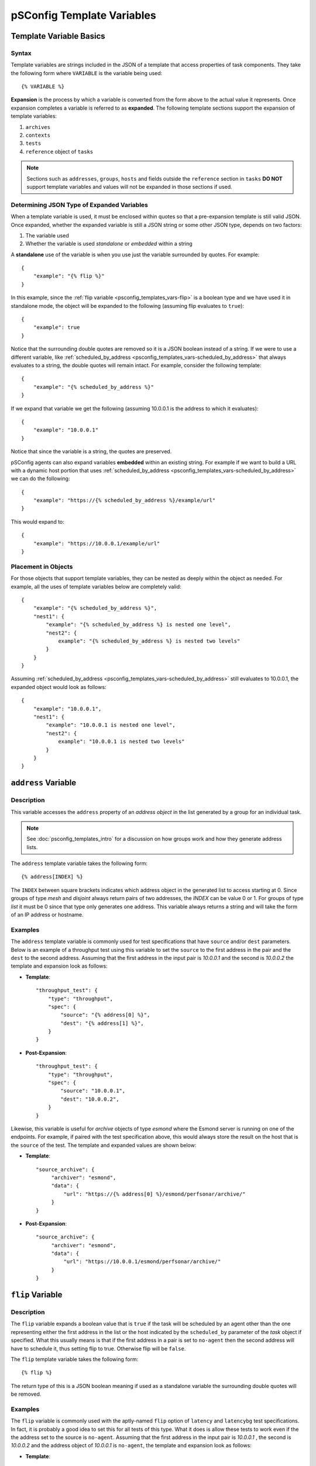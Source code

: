 **********************************
pSConfig Template Variables
**********************************

.. _psconfig_templates_vars-intro:

Template Variable Basics
==========================
Syntax
------
Template variables are strings included in the JSON of a template that access properties of task components. They take the following form where ``VARIABLE`` is the variable being used::

    {% VARIABLE %} 

**Expansion** is the process by which a variable is converted from the form above to the actual value it represents. Once expansion completes a variable is referred to as **expanded**. The following template sections support the expansion of template variables:

#. ``archives``
#. ``contexts``
#. ``tests``
#. ``reference`` object of ``tasks``

.. note:: Sections such as ``addresses``, ``groups``, ``hosts`` and fields outside the ``reference`` section in ``tasks`` **DO NOT** support template variables and values will not be expanded in those sections if used.

Determining JSON Type of Expanded Variables
--------------------------------------------
When a template variable is used, it must be enclosed within quotes so that a pre-expansion template is still valid JSON. Once expanded, whether the expanded variable is still a JSON string or some other JSON type, depends on two factors:

#. The variable used 
#. Whether the variable is used *standalone* or *embedded* within a string

A **standalone** use of the variable is when you use just the variable surrounded by quotes. For example::

    {
        "example": "{% flip %}"
    }

In this example, since the :ref:`flip variable <psconfig_templates_vars-flip>` is a boolean type and we have used it in standalone mode, the object will be expanded to the following (assuming flip evaluates to ``true``)::

    {
        "example": true
    }

Notice that the surrounding double quotes are removed so it is a JSON boolean instead of a string. If we were to use a different variable, like :ref:`scheduled_by_address <psconfig_templates_vars-scheduled_by_address>` that always evaluates to a string, the double quotes will remain intact. For example, consider the following template::

    {
        "example": "{% scheduled_by_address %}"
    }

If we expand that variable we get the following (assuming 10.0.0.1 is the address to which it evaluates)::

    {
        "example": "10.0.0.1"
    }

Notice that since the variable is a string, the quotes are preserved.

pSConfig agents can also expand variables **embedded** within an existing string. For example if we want to build a URL with a dynamic host portion that uses :ref:`scheduled_by_address <psconfig_templates_vars-scheduled_by_address>` we can do the following::

    {
        "example": "https://{% scheduled_by_address %}/example/url"
    }

This would expand to::

    {
        "example": "https://10.0.0.1/example/url"
    }

Placement in Objects
--------------------
For those objects that support template variables, they can be nested as deeply within the object as needed. For example, all the uses of template variables below are completely valid::

    {
        "example": "{% scheduled_by_address %}",
        "nest1": {
            "example": "{% scheduled_by_address %} is nested one level",
            "nest2": {
                example": "{% scheduled_by_address %} is nested two levels"
            }
        }
    }

Assuming :ref:`scheduled_by_address <psconfig_templates_vars-scheduled_by_address>` still evaluates to 10.0.0.1, the expanded object would look as follows::

    {
        "example": "10.0.0.1",
        "nest1": {
            "example": "10.0.0.1 is nested one level",
            "nest2": {
                example": "10.0.0.1 is nested two levels"
            }
        }
    }


.. _psconfig_templates_vars-address:

``address`` Variable
======================

.. _psconfig_templates_vars-address-description:

Description
------------
This variable accesses the ``address`` property of an *address object* in the  list generated by a group for an individual task. 

.. note:: See :doc:`psconfig_templates_intro` for a discussion on how groups work and how they generate address lists.

The ``address`` template variable takes the following form::
    
    {% address[INDEX] %}
    
The ``INDEX`` between square brackets indicates which address object in the generated list to access starting at 0. Since groups of type *mesh* and *disjoint* always return pairs of two addresses, the *INDEX* can be value 0 or 1. For groups of type *list* it must be 0 since that type only generates one address. This variable always returns a string and will take the form of an IP address or hostname.

.. _psconfig_templates_vars-address-examples:

Examples
---------
The ``address`` template variable is commonly used for test specifications that have ``source`` and/or ``dest`` parameters. Below is an example of a throughput test using this variable to set the ``source`` to the first address in the pair and the ``dest`` to the second address. Assuming that the first address in the input pair is *10.0.0.1* and the second is *10.0.0.2* the template and expansion look as follows:

* **Template**::

    "throughput_test": {
        "type": "throughput",
        "spec": {
            "source": "{% address[0] %}",
            "dest": "{% address[1] %}",
        }
    }

* **Post-Expansion**::

    "throughput_test": {
        "type": "throughput",
        "spec": {
            "source": "10.0.0.1",
            "dest": "10.0.0.2",
        }
    }
        
Likewise, this variable is useful for *archive* objects of type *esmond* where the Esmond server is running on one of the endpoints. For example, if paired with the test specification above, this would always store the result on the host that is the ``source`` of the test. The template and expanded values are shown below:

* **Template**::

    "source_archive": {
         "archiver": "esmond",
         "data": {
             "url": "https://{% address[0] %}/esmond/perfsonar/archive/"
         }
    }

* **Post-Expansion**::

    "source_archive": {
         "archiver": "esmond",
         "data": {
             "url": "https://10.0.0.1/esmond/perfsonar/archive/"
         }
    }

    
.. _psconfig_templates_vars-flip:

``flip`` Variable
==================================

.. _psconfig_templates_vars-flip-description:

Description
------------

The ``flip`` variable expands a boolean value that is ``true`` if the task will be scheduled by an agent other than the one representing either the first address in the list or the host indicated by the ``scheduled_by`` parameter of the *task* object if specified. What this usually means is that if the first address in a pair is set to ``no-agent`` then the second address will have to schedule it, thus setting flip to true. Otherwise flip will be ``false``. 

The ``flip`` template variable takes the following form::

    {% flip %}

The return type of this is a JSON boolean meaning if used as a standalone variable the surrounding double quotes will be removed.

.. _psconfig_templates_vars-flip-examples:

Examples
---------
The ``flip`` variable is commonly used with the aptly-named ``flip`` option of ``latency`` and ``latencybg`` test specifications. In fact, it is probably a good idea to set this for all tests of this type. What it does is allow these tests to work even if the the address set to the source is ``no-agent``. Assuming that the first address in the input pair is *10.0.0.1* , the second is *10.0.0.2* and  the address object of *10.0.0.1* is ``no-agent``, the template and expansion look as follows:

* **Template**::

    "latencybg_test": {
        "type": "latencybg",
        "spec": {
            "source": "{% address[0] %}",
            "dest": "{% address[1] %}",
            "flip": "{% flip %}"
        }
    }

* **Post-Expansion**::

    "latencybg_test": {
        "type": "latencybg",
        "spec": {
            "source": "10.0.0.1",
            "dest": "10.0.0.2",
            "flip": true
        }
    }

.. _psconfig_templates_vars-jq:

``jq`` Variable
==================================

.. _psconfig_templates_vars-jq-description:

Description
------------

This variable  accepts a `jq <https://stedolan.github.io/jq/>`_ script that it performs against the JSON of a task and its components. This is by far the most flexible and powerful of the template variables. In fact, almost all the other template variables could be implemented using the ``jq`` template variable instead. 

The ``jq`` template variable takes the following form::

    {% jq SCRIPT %}

The *SCRIPT* is the jq to be executed. The JSON object on which the jq operates is a special form of the template itself, including only those elements relating to the individual task being generated. Specifically, the JSON being queried has the following sections:

* ``addresses`` which is an array of the *address* object for this particular task. This means a variable like ``{% jq addresses[0].address %}`` is the exact equivalent of the ``{% address[0] %}`` template variable (see :ref:`psconfig_templates_vars-address`).
* ``archives`` is an array of the *archive* objects to be used for this task. A query such as ``{% jq archives[0].archiver %}`` returns the type of the first archiver in the list. The order is not guaranteed, so plan scripts accordingly if using more than one archiver for a task.
*  ``contexts`` is a two-dimensional array of the *context* objects to be used for this task. The index at the first level of the array corresponds with the index of the *address* object that is associated with the *context* objects in the list at the second level. A query such as ``{% jq contexts[0] %}`` returns an array of all the *context* objects associated with the first *address* object. The order within the second level of the context list is not guaranteed, so plan scripts accordingly if using more than one context for an address. If an address has no contexts, then the array will be empty.
*  ``hosts`` is an array of the *host* objects to be used for this task. The index of a host maps to the address to which that host belongs. If an address does not belong to a host, an empty object will be at that position. A script such as ``{% jq host[0].tags %}`` returns the tags of the host associated with the first address.
*  ``task`` is the *task* object exactly as defined in the template.  A script such as ``{% jq task.tools %}`` returns the ``tools`` array of the task.
*  ``test`` is the *test* object exactly as defined in the template.  A script such as ``{% jq test.type %}`` returns the ``type`` of the task.

The JSON type returned by ``jq`` template variables depends on your query. It is important to keep this in mind when using these variables because the cost of the extra flexibility means unexpected things can happen if one is not careful.

.. _psconfig_templates_vars-jq-examples:

Examples
---------
Let's take a look at an example where we have the following template using the ``jq`` template variable in the ``reference`` section of a *task* object::

    {
        "addresses": {
            "thr1": {
                "address": "thr1.perfsonar.net",
                "_meta": {
                    "ifspeed": 10
                }
            },
            "thr2": {
                "address": "thr2.perfsonar.net",
                "_meta": {
                    "ifspeed": 1
                }
            }
        },
        "groups": {
            "throughput_group": {
                "type": "mesh",
                "addresses": [
                     {"name": "thr1"},
                     {"name": "thr2"}
                 ]  
            }
        },
        "tests": {
            "throughput_test": {
                "type": "throughput",
                "spec": {
                    "source": "{% address[0] %}",
                    "dest": "{% address[1] %}"
                }
            }
        },
        "tasks": {
            "throughput_task": {
                "group": "throughput_group",
                "test": "throughput_test",
                "reference": {
                    "source_ifspeed": "{% jq addresses[0]._meta.ifspeed %}",
                    "dest_ifspeed": "{% jq addresses[1]._meta.ifspeed %}"
                }
            }
        }
    }

In the example, each address object has a custom ``_meta`` property intended to indicate the speed of the network interface that the address object represents. Those fields will be included in a ``reference`` section of the task meaning it will be included in an informational section of the same name in the corresponding pScheduler task. Someone debugging pScheduler will be able to see these fields and may find it of use. Let's take a closer look at how these will be expanded so we better understand their meaning.

First, we have a group of type *mesh* containing two members. This will generate the following address pairs:

* thr1.perfsonar.net, thr2.perfsonar.net
* thr2.perfsonar.net, thr1.perfsonar.net

For the first address pair, the JSON generated against which we can run our jq script is shown below::

    {
       "addresses":[
          {
             "address":"thr1.perfsonar.net",
             "_meta":{
                "ifspeed":10
             }
          },
          {
             "address":"thr2.perfsonar.net",
             "_meta":{
                "ifspeed":1
             }
          }
       ],
       "archives": [],
       "contexts": [ [], [] ],
       "hosts": [ {}, {} ],
       "test":{
          "type":"throughput",
          "spec":{
             "source":"{% address[0] %}",
             "dest":"{% address[1] %}"
          }
       },
       "task":{
          "group":"throughput_group",
          "test":"throughput_test",
          "reference":{
             "source_ifspeed":"{% jq addresses[0]._meta.ifspeed %}",
             "dest_ifspeed":"{% jq addresses[1]._meta.ifspeed %}"
          }
       }
    }

Our variables ``{% jq addresses[0]._meta.ifspeed %}`` and ``{% jq addresses[1]._meta.ifspeed %}`` are standalone queries selecting a JSON integer from each of the address object in the list. That means the quotes will get dropped in the result. This yields the following expanded task::

    {
        "group":"throughput_group",
        "test":"throughput_test",
        "reference":{
            "source_ifspeed":10,
            "dest_ifspeed":1
        }
    }
    
For the second address pair, we get the following JSON against which we can run our jq script::
    
    {
       "addresses":[
          {
             "address":"thr2.perfsonar.net",
             "_meta":{
                "ifspeed":1
             }
          },
          {
             "address":"thr1.perfsonar.net",
             "_meta":{
                "ifspeed":10
             }
          }
       ],
       "archives": [],
       "contexts": [ [], [] ],
       "hosts": [ {}, {} ],
       "test":{
          "type":"throughput",
          "spec":{
             "source":"{% address[0] %}",
             "dest":"{% address[1] %}"
          }
       },
       "task":{
          "group":"throughput_group",
          "test":"throughput_test",
          "reference":{
             "source_ifspeed":"{% jq addresses[0]._meta.ifspeed %}",
             "dest_ifspeed":"{% jq addresses[1]._meta.ifspeed %}"
          }
       }
    }
    
This results in the following expanded task::

    {
        "group":"throughput_group",
        "test":"throughput_test",
        "reference":{
            "source_ifspeed":1,
            "dest_ifspeed":10
        }
    }

.. note:: For more information on jq, see the `official jq documentation <https://stedolan.github.io/jq/>`_ or this `video tutorial <https://youtu.be/FrT6R75M3BE>`_.



.. _psconfig_templates_vars-lead_bind_address:

``lead_bind_address`` Variable
================================

.. _psconfig_templates_vars-lead_bind_address-description:

Description
------------
This variable accesses the ``lead-bind-address`` property of an *address object* in the  list generated by a group for an individual task. It will additionally fallback to the value of the ``address`` property if ``lead-bind-address`` is not set.

.. note:: See :doc:`psconfig_templates_intro` for a discussion on how groups work and how they generate address lists.

.. note:: See :ref:`psconfig_templates_advanced-addresses-lead_bind_address` for a discussion of the ``lead-bind-address`` property's meaning

The ``lead_bind_address`` template variable takes the following form::
    
    {% lead_bind_address[INDEX] %}
    
The ``INDEX`` between square brackets indicates which address object in the generated list to access starting at 0. Since groups of type *mesh* and *disjoint* always return pairs of two addresses, the *INDEX* can be value 0 or 1. For groups of type *list* it must be 0 since that type only generates one address. This variable always returns a string and will take the form of an IP address or hostname.

.. _psconfig_templates_vars-lead_bind_address-examples:

Examples
---------
This property is primarily available for completeness and informational purposes. The pScheduler agent reads the *address* object's ``lead-bind-address`` property automatically, so it is not required to use this variable in order to properly set a pScheduler server's binding options. The example below shows ``lead_bind_address`` being used for informational purposes in a task::

    {
        "group":"throughput_group",
        "test":"throughput_test",
        "reference":{
            "source_lead_bind_address": "{% lead_bind_address[0] %}"
        }
    }

Assuming the ``lead-bind-address`` property is set to 10.0.0.1 OR that it is not set and the ``address`` property is 10.0.0.1 we get the following::

    {
        "group":"throughput_group",
        "test":"throughput_test",
        "reference":{
            "source_lead_bind_address": "10.0.0.1"
        }
    }

.. _psconfig_templates_vars-localhost:

``localhost`` Variable
==================================

.. _psconfig_templates_vars-localhost-description:

Description
------------

.. _psconfig_templates_vars-localhost-examples:

Examples
---------


.. _psconfig_templates_vars-pscheduler_address:

``pscheduler_address`` Variable
================================

.. _psconfig_templates_vars-pscheduler_address-description:

Description
------------

.. _psconfig_templates_vars-pscheduler_address-examples:

Examples
---------


.. _psconfig_templates_vars-scheduled_by_address:

``scheduled_by_address`` Variable
==================================

.. _psconfig_templates_vars-scheduled_by_address-description:

Description
------------

.. _psconfig_templates_vars-scheduled_by_address-examples:

Examples
---------

